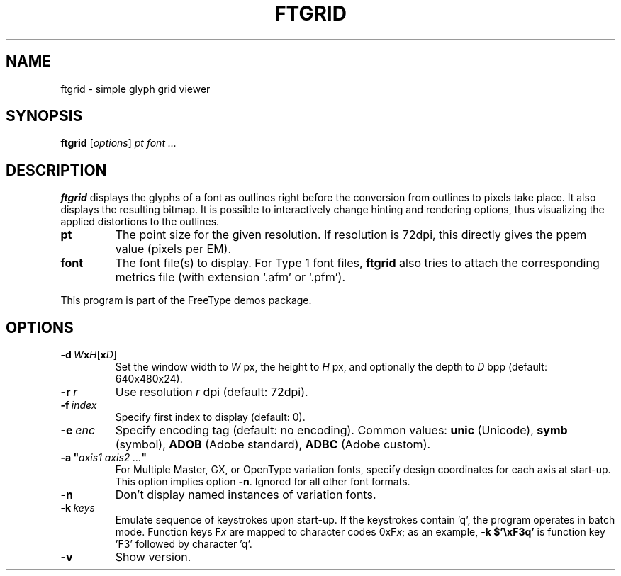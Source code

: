 .TH FTGRID 1 "July 2021" "Freetype 2.11.0"
.
.
.SH NAME
.
ftgrid \- simple glyph grid viewer
.
.
.SH SYNOPSIS
.
.B ftgrid
.RI [ options ]
.I pt font .\|.\|.
.
.
.SH DESCRIPTION
.
.B ftgrid
displays the glyphs of a font as outlines right before the conversion
from outlines to pixels take place.
It also displays the resulting bitmap.
It is possible to interactively change hinting and rendering options,
thus visualizing the applied distortions to the outlines.
.
.TP
.B pt
The point size for the given resolution.
If resolution is 72dpi, this directly gives the ppem value (pixels per EM).
.
.TP
.B font
The font file(s) to display.
For Type 1 font files,
.B ftgrid
also tries to attach the corresponding metrics file (with extension `.afm'
or `.pfm').
.
.PP
This program is part of the FreeType demos package.
.
.
.SH OPTIONS
.
.TP
.BI \-d \ W x H \fR[\fPx D\fR]\fP
Set the window width to
.I W
px, the height to
.I H
px, and optionally the depth to
.I D
bpp (default: 640x480x24).
.
.TP
.BI \-r \ r
Use resolution
.I r
dpi (default: 72dpi).
.
.TP
.BI \-f \ index
Specify first index to display (default: 0).
.
.TP
.BI \-e \ enc
Specify encoding tag (default: no encoding).
Common values:
.B unic
(Unicode),
.B symb
(symbol),
.B ADOB
(Adobe standard),
.B ADBC
(Adobe custom).
.
.TP
.BI "\-a\ \(dq" "axis1\ axis2\ .\|.\|." \(dq
For Multiple Master, GX, or OpenType variation fonts, specify design
coordinates for each axis at start-up.
This option implies option
.BR \-n .
Ignored for all other font formats.
.
.TP
.B \-n
Don't display named instances of variation fonts.
.
.TP
.BI \-k \ keys
Emulate sequence of keystrokes upon start-up.
If the keystrokes contain 'q', the program operates in batch mode.
Function keys
.RI F x
are mapped to character codes
.RI 0xF x ;
as an example,
.B \-k\ $'\exF3q'
is function key 'F3' followed by character 'q'.
.
.TP
.B \-v
Show version.
.
.\" eof
